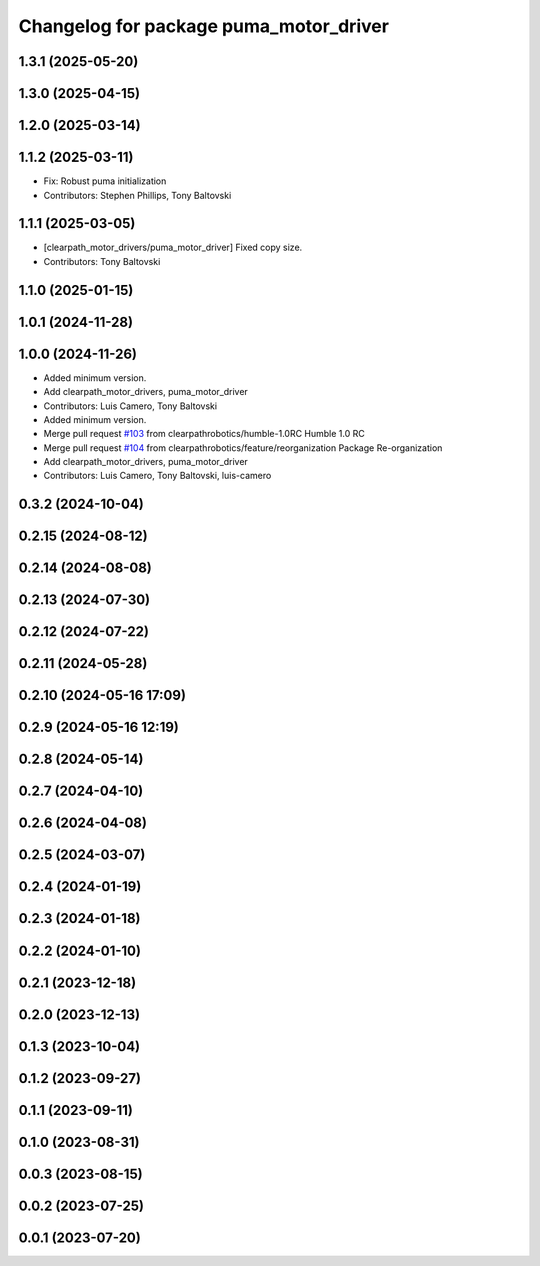 ^^^^^^^^^^^^^^^^^^^^^^^^^^^^^^^^^^^^^^^
Changelog for package puma_motor_driver
^^^^^^^^^^^^^^^^^^^^^^^^^^^^^^^^^^^^^^^

1.3.1 (2025-05-20)
------------------

1.3.0 (2025-04-15)
------------------

1.2.0 (2025-03-14)
------------------

1.1.2 (2025-03-11)
------------------
* Fix: Robust puma initialization
* Contributors: Stephen Phillips, Tony Baltovski

1.1.1 (2025-03-05)
------------------
* [clearpath_motor_drivers/puma_motor_driver] Fixed copy size.
* Contributors: Tony Baltovski

1.1.0 (2025-01-15)
------------------

1.0.1 (2024-11-28)
------------------

1.0.0 (2024-11-26)
------------------
* Added minimum version.
* Add clearpath_motor_drivers, puma_motor_driver
* Contributors: Luis Camero, Tony Baltovski

* Added minimum version.
* Merge pull request `#103 <https://github.com/clearpathrobotics/clearpath_robot/issues/103>`_ from clearpathrobotics/humble-1.0RC
  Humble 1.0 RC
* Merge pull request `#104 <https://github.com/clearpathrobotics/clearpath_robot/issues/104>`_ from clearpathrobotics/feature/reorganization
  Package Re-organization
* Add clearpath_motor_drivers, puma_motor_driver
* Contributors: Luis Camero, Tony Baltovski, luis-camero

0.3.2 (2024-10-04)
------------------

0.2.15 (2024-08-12)
-------------------

0.2.14 (2024-08-08)
-------------------

0.2.13 (2024-07-30)
-------------------

0.2.12 (2024-07-22)
-------------------

0.2.11 (2024-05-28)
-------------------

0.2.10 (2024-05-16 17:09)
-------------------------

0.2.9 (2024-05-16 12:19)
------------------------

0.2.8 (2024-05-14)
------------------

0.2.7 (2024-04-10)
------------------

0.2.6 (2024-04-08)
------------------

0.2.5 (2024-03-07)
------------------

0.2.4 (2024-01-19)
------------------

0.2.3 (2024-01-18)
------------------

0.2.2 (2024-01-10)
------------------

0.2.1 (2023-12-18)
------------------

0.2.0 (2023-12-13)
------------------

0.1.3 (2023-10-04)
------------------

0.1.2 (2023-09-27)
------------------

0.1.1 (2023-09-11)
------------------

0.1.0 (2023-08-31)
------------------

0.0.3 (2023-08-15)
------------------

0.0.2 (2023-07-25)
------------------

0.0.1 (2023-07-20)
------------------
